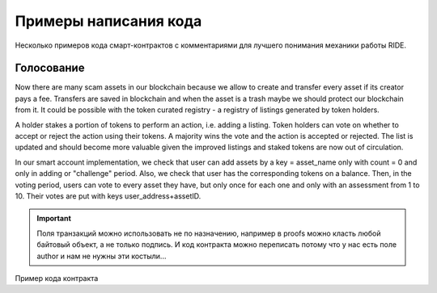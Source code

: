 Примеры написания кода
========================================

Несколько примеров кода смарт-контрактов с комментариями для лучшего понимания механики работы RIDE.

Голосование
------------

Now there are many scam assets in our blockchain because we allow to create and transfer every asset if its creator pays a fee. Transfers are saved in blockchain and when the asset is a 
trash maybe we should protect our blockchain from it. It could be possible with the token curated registry - a registry of listings generated by token holders.

A holder stakes a portion of tokens to perform an action, i.e. adding a listing. Token holders can vote on whether to accept or reject the action using their tokens. 
A majority wins the vote and the action is accepted or rejected. The list is updated and should become more valuable given the improved listings and staked tokens are now out of circulation.

In our smart account implementation, we check that user can add assets by a key = asset_name only with count = 0 and only in adding or "challenge" period. 
Also, we check that user has the corresponding tokens on a balance. Then, in the voting period, users can vote to every asset they have, but only once for each one and only with an assessment from 1 to 10. Their votes are put with keys user_address+assetID.

.. important:: Поля транзакций можно использовать не по назначению, например в proofs можно класть любой байтовый объект, а не только подпись. И код контракта можно переписать потому что у нас есть поле author и нам не нужны эти костыли...

Пример кода контракта

.. code-block:: ruby
  :linenos:

    let asset = base58'8jfD2JBLe23XtCCSQoTx5eAW5QCU6Mbxi3r78aNQLcNf' 
    # 
    let addingStartHeight = 1000	
    # Высота блокчейна после которой можно инициировать голования.	
    let votingStartHeight = 2000 	
    # Высота начала голосования.
    let votingEndHeight = 3000		
    # Высота окончания голосования.
    let this = extract(tx.sender)	
    # Переименование стандартной функции, извлекаем данные с адреса контракта (т.к. дальше будем работать с дата-транзакциями, которые отправляются от имени контракта).
    let address = addressFromPublicKey(tx.proofs[1]) 
    # Определяем переменную address(адрес участника голосования), нативной функцией addressFromPublicKey из ключа, вложенного в массив proofs транзакции.
    match tx {
        # Указание на pattern matching, обязательно, если контракт проверяет условия транзакций.
        case t: DataTransaction => 	
        # Определяем тип валидируемой транзакции, case %←имя объекта «транзакция», по которому в дальнейшем можно обратиться к ней.
            if(height > addingStartHeight)	
            # Условие на сравнение текущей высоты блокчейна нативной функцией height с ранее объявленной константой.
            then(
            # Если высота больше высоты начала добавления кандидатов на голосование, тогда переходим к следующей проверке, иначе контракт возвращает false и отклоняет транзакцию.   
                if(height < votingStartHeight)
                 # Если высота меньше высоты старта голосования, тогда переходим к следующей проверке.
                then(
                    # Тогда пробуем добавить токен в лист голосования (если проверки ниже вернут true, тогда на адрес контракта будут записаны данные с ключом идентификатор_набора_токенов и его значением 0). 
                    let hasTokens = assetBalance(address, asset) > 0
                    # Определяем переменную (проверка баланса голосующего) передавая булево значение результата сравнения с нулем баланса голосующего по заданному в контракте набору токенов, полученному нативной функцией assetBalance.
                    size(t.data) == 1 && !isDefined(getInteger(this, toBase58String(asset))) && extract(getInteger(t.data, toBase58String(asset))) == 0 && hasToken
                    # Обращаемся к транзакции конструкцией имя_транзакции.имя_поля и проверяем что в поле data у нас 1 пара ключ-значение И на адресе контракта по ключу идентификатор_набора_токенов нет числовых 
                    # значений (нативной функцией isDefined с отрицанием !) И в транзакции по ключу идентификатор_набора_токенов задано значение = 0 И проверка баланса голосующего вернула true.   
                )
                else(
                    # Иначе, проверяем что голосование ещё не закончилось, также сравнением текущей высоты блокчейна с высотой окончания голосования.			
                    if(height < votingEndHeight)	
                    # Если голосование не закончено, тогда переходим к проверке транзакции на соответствие условиям голосования.
                    then
                    (   
                        # голосование
                        let currentAmount = if(isDefined(getInteger(this, asset))) then  extract(getInteger(this, asset) else 0 
                        # Определяем текущее количество голосов: проверяем что если адресе контракта  владеет ассетом, тогда извлекаем баланс отправителя по ассету, иначе текущий баланс 0.
                        let newAmount = extract(getInteger(d.data, asset)) 	# Извлекаем новое значение баланса из дата транзакции по ID ассета
                        let betString = address + asset			          # Определяем вес голоса конкатенацией адреса и ассета (сейчас это 2 константы
                        let noBetBefore = !isDefined(getInteger(this, betString)) 	# Не определено значение веса голоса в стейте отправителя
                        let isBetCorrect = extract(getInteger(t.data, betString)) > 0 && extract(getInteger(d.data, betString)) <= 10 # Проверяем что вес голоса в диапазоне от 1 до 10.
                        let hasTokens = assetBalance(Bob, asset) > 0 		# Проверяем что баланс токена у голосущего больше 0
                        size(t.data) == 2 && isDefined(getInteger(this, asset)) && newAmount == currentAmount + 1 # Проверяем, что размер дата транзакции 2 поля, что у отправителя есть ассет, новое значение баланса = текущее+1.
                            && noBetBefore && isBetCorrect && hasTokens #
                        # голосование
                        let currentAmount = extract(getInteger(this, toBase58String(asset)))
                        # Определяем текущее количество голосов: извлекаем с адреса контракта числовое значение по ключу идентификатор_набора_токенов.
                        let newAmount = extract(getInteger(t.data, toBase58String(asset)))
                        # Определяем обновленное количество голосов: извлекаем из транзакции числовое значение по ключу идентификатор_набора_токенов.
                        let betString = toBase58String(address.bytes) + toBase58String(asset)
                        # Определяем идентификатор голоса конкатенацией адреса голосующего и идентификатора_набора_токенов
                        let noBetBefore = !isDefined(getInteger(this, betString))
                        # Проверяем что идентификатора голоса не определен ранее на адресе контракта.
                        let isBetCorrect = extract(getInteger(t.data, betString)) > 0 && extract(getInteger(t.data, betString)) <= 10
                        # Проверяем что что оценка находится в допустимом диапазоне, извлекая из транзакции значение по ключу идентификатор_голоса и проверя его попадание в диапазон от 1 до 10.
                        let hasTokens = assetBalance(address, asset) > 0
                        # Определяем переменную (проверка баланса голосующего) передавая булево значение результата сравнения с нулем баланса голосующего по заданному в контракте набору токенов, полученному нативной функцией assetBalance.
                        size(t.data) == 2 && isDefined(getInteger(this, toBase58String(asset))) && newAmount == currentAmount + 1
                            && noBetBefore && isBetCorrect && hasTokens
                        # Проверяем что в транзакции у нас 2 пары ключ-значение И на адресе контракта определен идентификатор_набора_токенов И обновленное количество голосов на 1 больше текущего 
                        # И пользователь не голосовал ранее И оценка корректна И проверка баланса вернула true
                )
                     ) 
                    else false          
                ) && sigVerify(tx.bodyBytes, tx.proofs[0])
                # Проверяем подпись транзакции нативной функцией sigVerify находящуюся на 0 позиции в массиве proofs
            )
            else false         
    case _ => false
    # Любые другие типы транзакций запрещены
    }